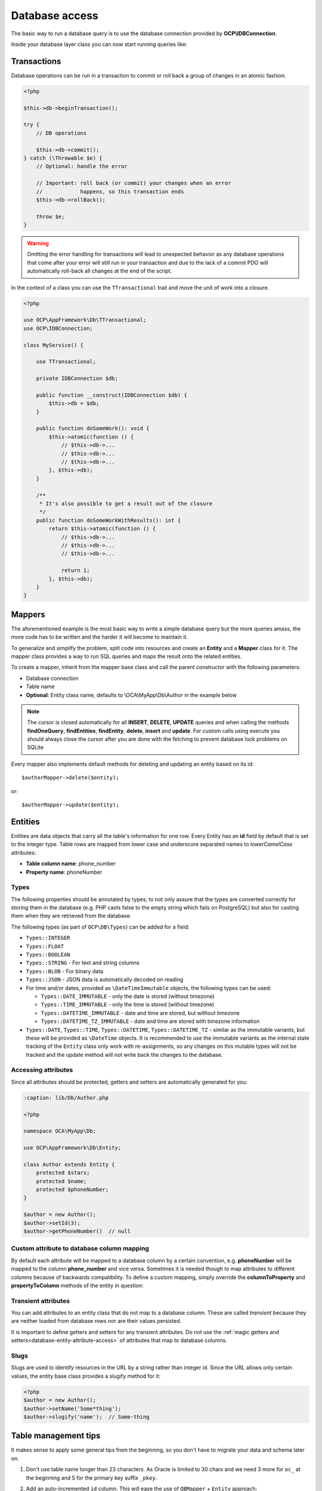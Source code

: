===============
Database access
===============

.. sectionauthor:: Bernhard Posselt <dev@bernhard-posselt.com>

The basic way to run a database query is to use the database connection provided by **OCP\\IDBConnection**.

Inside your database layer class you can now start running queries like:

.. code-block:: php
    :caption: lib/Db/AuthorDAO.php

    <?php

    namespace OCA\MyApp\Db;

    use OCP\DB\QueryBuilder\IQueryBuilder;
    use OCP\IDBConnection;

    class AuthorDAO {

        private $db;

        public function __construct(IDBConnection $db) {
            $this->db = $db;
        }

        public function find(int $id) {
            $qb = $this->db->getQueryBuilder();

            $qb->select('*')
               ->from('myapp_authors')
               ->where(
                   $qb->expr()->eq('id', $qb->createNamedParameter($id, IQueryBuilder::PARAM_INT))
               );

            $result = $qb->executeQuery();
            $row = $result->fetchAssociative();
            $result->closeCursor();

            return $row;
        }

    }


Transactions
------------

Database operations can be run in a transaction to commit or roll back a group of changes in an atomic fashion.

.. code-block:: php

    <?php

    $this->db->beginTransaction();

    try {
        // DB operations

        $this->db->commit();
    } catch (\Throwable $e) {
        // Optional: handle the error

        // Important: roll back (or commit) your changes when an error
        //            happens, so this transaction ends
        $this->db->rollBack();

        throw $e;
    }

.. warning:: Omitting the error handling for transactions will lead to unexpected behavior as any database operations that come after your error will still run in your transaction and due to the lack of a commit PDO will automatically roll-back all changes at the end of the script.

In the context of a class you can use the ``TTransactional`` trait and move the unit of work into a closure.

.. code-block:: php

    <?php

    use OCP\AppFramework\Db\TTransactional;
    use OCP\IDBConnection;

    class MyService() {

        use TTransactional;

        private IDBConnection $db;

        public function __construct(IDBConnection $db) {
            $this->db = $db;
        }

        public function doSomeWork(): void {
            $this->atomic(function () {
                // $this->db->...
                // $this->db->...
                // $this->db->...
            }, $this->db);
        }

        /**
         * It's also possible to get a result out of the closure
         */
        public function doSomeWorkWithResults(): int {
            return $this->atomic(function () {
                // $this->db->...
                // $this->db->...
                // $this->db->...

                return 1;
            }, $this->db);
        }
    }

Mappers
-------

The aforementioned example is the most basic way to write a simple database query but the more queries amass, the more code has to be written and the harder it will become to maintain it.

To generalize and simplify the problem, split code into resources and create an **Entity** and a **Mapper** class for it. The mapper class provides a way to run SQL queries and maps the result onto the related entities.


To create a mapper, inherit from the mapper base class and call the parent constructor with the following parameters:

* Database connection
* Table name
* **Optional**: Entity class name, defaults to \\OCA\\MyApp\\Db\\Author in the example below

.. code-block:: php
    :caption: lib/Db/AthorMapper.php

    <?php

    namespace OCA\MyApp\Db;

    use OCP\DB\QueryBuilder\IQueryBuilder;
    use OCP\IDBConnection;
    use OCP\AppFramework\Db\QBMapper;

    class AuthorMapper extends QBMapper {

        public function __construct(IDBConnection $db) {
            parent::__construct($db, 'myapp_authors');
        }


        /**
         * @throws \OCP\AppFramework\Db\DoesNotExistException if not found
         * @throws \OCP\AppFramework\Db\MultipleObjectsReturnedException if more than one result
         */
        public function find(int $id) {
            $qb = $this->db->getQueryBuilder();

            $qb->select('*')
               ->from('myapp_authors')
               ->where(
                   $qb->expr()->eq('id', $qb->createNamedParameter($id, IQueryBuilder::PARAM_INT))
               );

            return $this->findEntity($qb);
        }


        public function findAll($limit=null, $offset=null) {
            $qb = $this->db->getQueryBuilder();

            $qb->select('*')
               ->from('myapp_authors')
               ->setMaxResults($limit)
               ->setFirstResult($offset);

            return $this->findEntities($sql);
        }


        public function authorNameCount($name) {
            $qb = $this->db->getQueryBuilder();

            $qb->selectAlias($qb->createFunction('COUNT(*)'), 'count')
               ->from('myapp_authors')
               ->where(
                   $qb->expr()->eq('name', $qb->createNamedParameter($name, IQueryBuilder::PARAM_STR))
               );

            $result = $qb->executeQuery();
            $row = $result->fetchAssociative();
            $result->closeCursor();

            return $row['count'];
        }

    }

.. note:: The cursor is closed automatically for all **INSERT**, **DELETE**, **UPDATE** queries and when calling the methods **findOneQuery**, **findEntities**, **findEntity**, **delete**, **insert** and **update**. For custom calls using execute you should always close the cursor after you are done with the fetching to prevent database lock problems on SQLite

Every mapper also implements default methods for deleting and updating an entity based on its id::

    $authorMapper->delete($entity);

or::

    $authorMapper->update($entity);



Entities
--------

Entities are data objects that carry all the table's information for one row.
Every Entity has an **id** field by default that is set to the integer type.
Table rows are mapped from lower case and underscore separated names to *lowerCamelCase* attributes:

* **Table column name**: phone_number
* **Property name**: phoneNumber

.. code-block:: php
    :caption: lib/Db/Author.php

    <?php

    namespace OCA\MyApp\Db;

    use OCP\AppFramework\Db\Entity;
    use OCP\DB\Types;

    class Author extends Entity {

        protected $stars;
        protected $name;
        protected $phoneNumber;

        public function __construct() {
            // add types in constructor
            $this->addType('stars', Types::INTEGER);
            // other fields are implicitly `Types::STRING`
        }
    }

Types
^^^^^

The following properties should be annotated by types, to not only assure that the types are converted correctly for storing them in the database
(e.g. PHP casts false to the empty string which fails on PostgreSQL) but also for casting them when they are retrieved from the database.

The following types (as part of ``OCP\DB\Types``) can be added for a field:

* ``Types::INTEGER``
* ``Types::FLOAT``
* ``Types::BOOLEAN``
* ``Types::STRING`` - For text and string columns
* ``Types::BLOB`` - For binary data
* ``Types::JSON`` - JSON data is automatically decoded on reading
* For time and/or dates, provided as ``\DateTimeImmutable`` objects, the following types can be used:

  * ``Types::DATE_IMMUTABLE`` - only the date is stored (without timezone)
  * ``Types::TIME_IMMUTABLE`` - only the time is stored (without timezone)
  * ``Types::DATETIME_IMMUTABLE`` - date and time are stored, but without timezone
  * ``Types::DATETIME_TZ_IMMUTABLE`` - date and time are stored with timezone information
  
* ``Types::DATE``, ``Types::TIME``, ``Types::DATETIME``, ``Types::DATETIME_TZ`` - similar as the immutable variants, but these will be provided as ``\DateTime`` objects.
  It is recommended to use the immutable variants as the internal state tracking of the ``Entity`` class only work with re-assignments,
  so any changes on this mutable types will not be tracked and the update method will not write back the changes to the database.

.. _database-entity-attribute-access:

Accessing attributes
^^^^^^^^^^^^^^^^^^^^

Since all attributes should be protected, getters and setters are automatically generated for you:


.. code-block:: php

    :caption: lib/Db/Author.php

    <?php

    namespace OCA\MyApp\Db;

    use OCP\AppFramework\Db\Entity;

    class Author extends Entity {
        protected $stars;
        protected $name;
        protected $phoneNumber;
    }

    $author = new Author();
    $author->setId(3);
    $author->getPhoneNumber()  // null

Custom attribute to database column mapping
^^^^^^^^^^^^^^^^^^^^^^^^^^^^^^^^^^^^^^^^^^^

By default each attribute will be mapped to a database column by a certain convention, e.g. **phoneNumber**
will be mapped to the column **phone_number** and vice versa. Sometimes it is needed though to map attributes to
different columns because of backwards compatibility. To define a custom
mapping, simply override the **columnToProperty** and **propertyToColumn** methods of the entity in question:

.. code-block:: php
    :caption: lib/Db/Author.php

    <?php

    namespace OCA\MyApp\Db;

    use OCP\AppFramework\Db\Entity;

    class Author extends Entity {
        protected $stars;
        protected $name;
        protected $phoneNumber;

        // map attribute phoneNumber to the database column phonenumber
        public function columnToProperty($column) {
            if ($column === 'phonenumber') {
                return 'phoneNumber';
            } else {
                return parent::columnToProperty($column);
            }
        }

        public function propertyToColumn($property) {
            if ($property === 'phoneNumber') {
                return 'phonenumber';
            } else {
                return parent::propertyToColumn($property);
            }
        }

    }

.. _database-entity-slugs:

Transient attributes
^^^^^^^^^^^^^^^^^^^^

You can add attributes to an entity class that do not map to a database column. These are called *transient* because they are neither loaded from database rows nor are their values persisted.

.. code-block:: php
    :caption: lib/Db/User.php

    <?php

    namespace OCA\MyApp\Db;

    use OCP\AppFramework\Db\Entity;

    class User extends Entity {
        protected string $uid;       // Exists in the database
        protected $lastLogin; // Does not exist in the database

        public function getLastLogin(): ?int {
            return $this->lastLogin;
        }

        public function setLastLogin(int $lastLogin): void {
            $this->lastLogin = $lastLogin;
        }
    }

It is important to define getters and setters for any transient attributes.
Do not use the :ref:`magic getters and setters<database-entity-attribute-access>` of attributes that map to database columns.

Slugs
^^^^^

.. deprecated:: 24

Slugs are used to identify resources in the URL by a string rather than integer id.
Since the URL allows only certain values, the entity base class provides a slugify method for it:

.. code-block:: php

    <?php
    $author = new Author();
    $author->setName('Some*thing');
    $author->slugify('name');  // Some-thing

Table management tips
---------------------

It makes sense to apply some general tips from the beginning, so you don't have to migrate your data and schema later on.

1. Don't use table name longer than 23 characters. As Oracle is limited to 30 chars and we need 3 more for ``oc_`` at the beginning and 5 for the primary key suffix ``_pkey``.

2. Add an auto-incremented ``id`` column. This will ease the use of ``QBMapper`` + ``Entity`` approach:

    - https://github.com/nextcloud/server/blob/master/lib/public/AppFramework/Db/QBMapper.php
    - https://github.com/nextcloud/server/blob/master/lib/public/AppFramework/Db/Entity.php

.. code-block:: php

    <?php
    $table->addColumn('id', Types::BIGINT, [
        'autoincrement' => true,
        'notnull' => true,
        'length' => 20,
        'unsigned' => true,
    ]);

3. Set a primary key to prevent errors in clustered setups. You can use the `id` field for that.

.. code-block:: php

    <?php
    $table->setPrimaryKey(['id']);

4. Manually set the name of your indexes. It will help you to manipulate them if needed in the future. Note that the names of the index are "global" database wide in some database platforms so having generic names can create conflicts. Since Nextcloud 28 uniqueness across all tables is ensured at installation time and during updates. This happens *regardless of the in-use database platform* to maintain broad compatibility and consistency.

.. code-block:: php

    <?php
    $table->addUniqueIndex(['your', 'column', 'names', '...'], 'table_name_uniq_feature');

Querying the database provider
------------------------------

If you would like to find out which database your app is running on, use the ``IDBConnection::getDatabaseProvider`` method.
This can be helpful in cases where specific databases have their own
requirements, such as Oracle limiting ``IN``- queries to 1000 expressions.


Supporting more databases
-------------------------

Most queries should run fine on all supported databases, but if scaling is required and a database is split into a cluster and for some special database types more rules apply.
You can specify your supported databases in the ``appinfo/info.xml`` of your app in the dependencies section:


.. code-block:: xml

    <database>pgsql</database>
    <database>sqlite</database>
    <database>mysql</database>

When Oracle (``oci``) is supported (also when you don't list any databases), Nextcloud performs some additional tests on the schema which apply to databases in this case:

* Table names can not be longer than 27 characters (including the ``oc_`` prefix)
* Primary keys must have a custom index name when the table name is longer than 23 characters
* Column names can not be longer than 30 characters
* Index names can not be longer than 30 characters
* Foreign key names can not be longer than 30 characters
* Sequence names can not be longer than 30 characters
* String columns can not be NotNull and have an empty string as default value when being added in a later migration
* String columns can not have a length longer than 4.000 characters, use text instead
* Boolean columns can not be NotNull

Additionally we assume that Oracle support means you are interested in scaling and therefore check additional restrictions of other databases in clustered setups:

* Galera Cluster: All tables must have a primary key

On top of that there are some configs which influence the queries you can run. Known problems are:

* MySQL deleting lot of entries - Use a ``LIMIT`` on the delete (not supported on other databases), see this `sample of the activity app <https://github.com/nextcloud/activity/blob/master/lib/Data.php#L385-L397>`_
* MySQL ``ONLY_FULL_GROUP_BY`` - All values selected in a query with a ``GROUP BY`` need to be aggregated as per `MySQL manual <https://dev.mysql.com/doc/refman/8.0/en/sql-mode.html#sqlmode_only_full_group_by>`_
